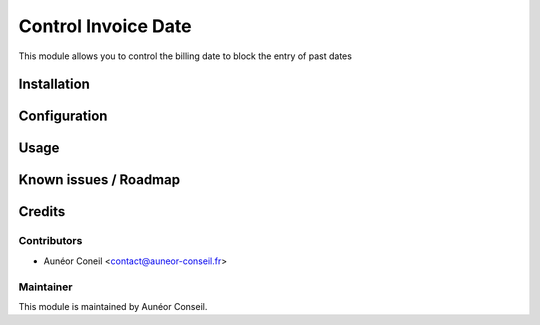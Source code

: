 ====================
Control Invoice Date
====================

This module allows you to control the billing date to block the entry of past dates

Installation
============

Configuration
=============


Usage
=====



Known issues / Roadmap
======================

Credits
=======

Contributors
------------

* Aunéor Coneil <contact@auneor-conseil.fr>

Maintainer
----------

This module is maintained by Aunéor Conseil.